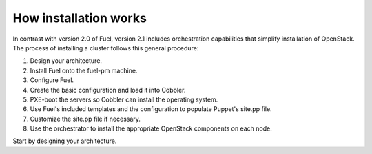 How installation works
----------------------

In contrast with version 2.0 of Fuel, version 2.1 includes orchestration capabilities that simplify installation of OpenStack.  The process of installing a cluster follows this general procedure:

#.  Design your architecture.
#.  Install Fuel onto the fuel-pm machine.
#.  Configure Fuel.
#.  Create the basic configuration and load it into Cobbler.
#.  PXE-boot the servers so Cobbler can install the operating system.
#.  Use Fuel's included templates and the configuration to populate Puppet's site.pp file.
#.  Customize the site.pp file if necessary.
#.  Use the orchestrator to install the appropriate OpenStack components on each node.

Start by designing your architecture.

